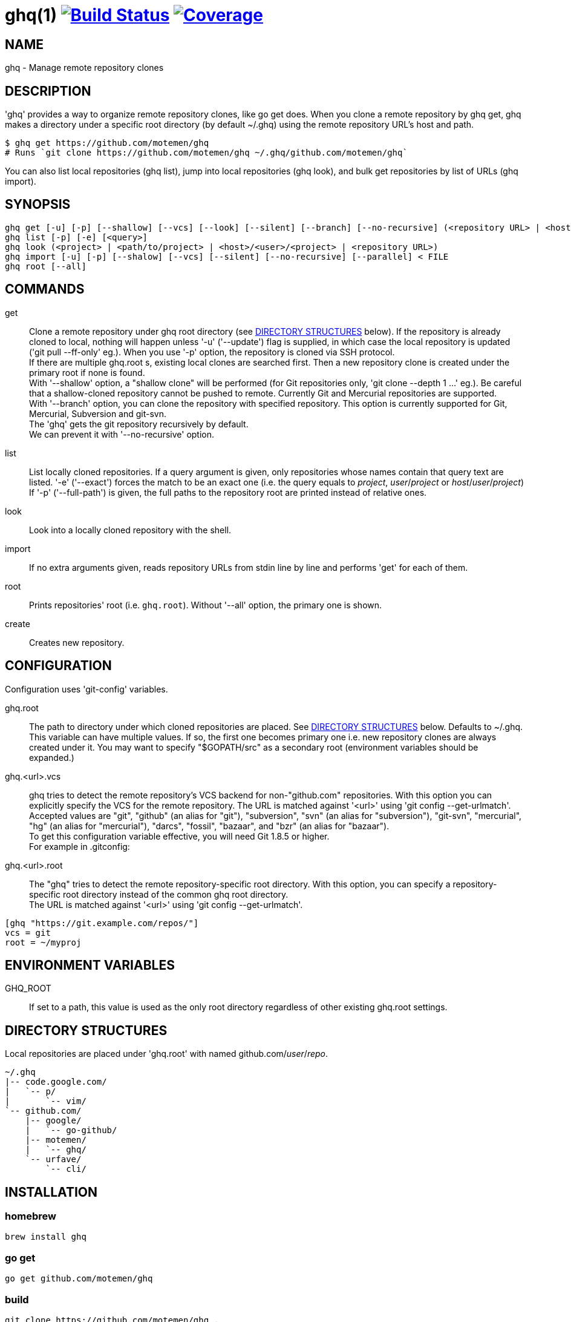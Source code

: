 = ghq(1) image:https://github.com/motemen/ghq/workflows/test/badge.svg?branch=master["Build Status", link="https://github.com/motemen/ghq/actions?workflow=test"] image:https://coveralls.io/repos/motemen/ghq/badge.svg?branch=master["Coverage", link="https://coveralls.io/r/motemen/ghq?branch=master"]

== NAME

ghq - Manage remote repository clones

== DESCRIPTION

'ghq' provides a way to organize remote repository clones, like +go get+ does. When you clone a remote repository by +ghq get+, ghq makes a directory under a specific root directory (by default +~/.ghq+) using the remote repository URL's host and path.

    $ ghq get https://github.com/motemen/ghq
    # Runs `git clone https://github.com/motemen/ghq ~/.ghq/github.com/motemen/ghq`

You can also list local repositories (+ghq list+), jump into local repositories (+ghq look+), and bulk get repositories by list of URLs (+ghq import+).

== SYNOPSIS

[verse]
ghq get [-u] [-p] [--shallow] [--vcs] [--look] [--silent] [--branch] [--no-recursive] (<repository URL> | <host>/<user>/<project> | <user>/<project> | <project>)
ghq list [-p] [-e] [<query>]
ghq look (<project> | <path/to/project> | <host>/<user>/<project> | <repository URL>)
ghq import [-u] [-p] [--shalow] [--vcs] [--silent] [--no-recursive] [--parallel] < FILE
ghq root [--all]

== COMMANDS

get::
    Clone a remote repository under ghq root directory (see
    <<directory-structures,DIRECTORY STRUCTURES>> below). If the repository is
    already cloned to local, nothing will happen unless '-u' ('--update')
    flag is supplied, in which case the local repository is updated ('git pull --ff-only' eg.).
    When you use '-p' option, the repository is cloned via SSH protocol. +
    If there are multiple +ghq.root+ s, existing local clones are searched
    first. Then a new repository clone is created under the primary root if
    none is found. +
    With '--shallow' option, a "shallow clone" will be performed (for Git
    repositories only, 'git clone --depth 1 ...' eg.). Be careful that a
    shallow-cloned repository cannot be pushed to remote.
    Currently Git and Mercurial repositories are supported. +
    With '--branch' option, you can clone the repository with specified
    repository. This option is currently supported for Git, Mercurial,
    Subversion and git-svn. +
    The 'ghq' gets the git repository recursively by default. +
    We can prevent it with '--no-recursive' option.

list::
    List locally cloned repositories. If a query argument is given, only
    repositories whose names contain that query text are listed. '-e'
    ('--exact') forces the match to be an exact one (i.e. the query equals to
    _project_, _user_/_project_ or _host_/_user_/_project_)
    If '-p' ('--full-path') is given, the full paths to the repository root are
    printed instead of relative ones.

look::
    Look into a locally cloned repository with the shell.

import::
    If no extra arguments given, reads repository URLs from stdin line by line
    and performs 'get' for each of them.

root::
    Prints repositories' root (i.e. `ghq.root`). Without '--all' option, the
    primary one is shown.

create::
    Creates new repository.

== CONFIGURATION

Configuration uses 'git-config' variables.

ghq.root::
    The path to directory under which cloned repositories are placed. See
    <<directory-structures,DIRECTORY STRUCTURES>> below. Defaults to +~/.ghq+. +
    This variable can have multiple values. If so, the first one becomes
    primary one i.e. new repository clones are always created under it. You may
    want to specify "$GOPATH/src" as a secondary root (environment variables
    should be expanded.)

ghq.<url>.vcs::
    ghq tries to detect the remote repository's VCS backend for non-"github.com"
    repositories.  With this option you can explicitly specify the VCS for the
    remote repository. The URL is matched against '<url>' using 'git config --get-urlmatch'. +
    Accepted values are "git", "github" (an alias for "git"), "subversion",
    "svn" (an alias for "subversion"), "git-svn", "mercurial", "hg" (an alias for "mercurial"),
    "darcs", "fossil", "bazaar", and "bzr" (an alias for "bazaar"). +
    To get this configuration variable effective, you will need Git 1.8.5 or higher. +
    For example in .gitconfig:

ghq.<url>.root::
    The "ghq" tries to detect the remote repository-specific root directory. With this option,
    you can specify a repository-specific root directory instead of the common ghq root directory. +
    The URL is matched against '<url>' using 'git config --get-urlmatch'.

....
[ghq "https://git.example.com/repos/"]
vcs = git
root = ~/myproj
....

== ENVIRONMENT VARIABLES

GHQ_ROOT::
    If set to a path, this value is used as the only root directory regardless
    of other existing ghq.root settings.

== [[directory-structures]]DIRECTORY STRUCTURES

Local repositories are placed under 'ghq.root' with named github.com/_user_/_repo_.

....
~/.ghq
|-- code.google.com/
|   `-- p/
|       `-- vim/
`-- github.com/
    |-- google/
    |   `-- go-github/
    |-- motemen/
    |   `-- ghq/
    `-- urfave/
        `-- cli/
....


== [[installing]]INSTALLATION

=== homebrew

----
brew install ghq
----

=== go get

----
go get github.com/motemen/ghq
----

=== build

----
git clone https://github.com/motemen/ghq .
make install
----

Built binaries are available from GitHub Releases.
https://github.com/motemen/ghq/releases

== AUTHOR

motemen <motemen@gmail.com>
